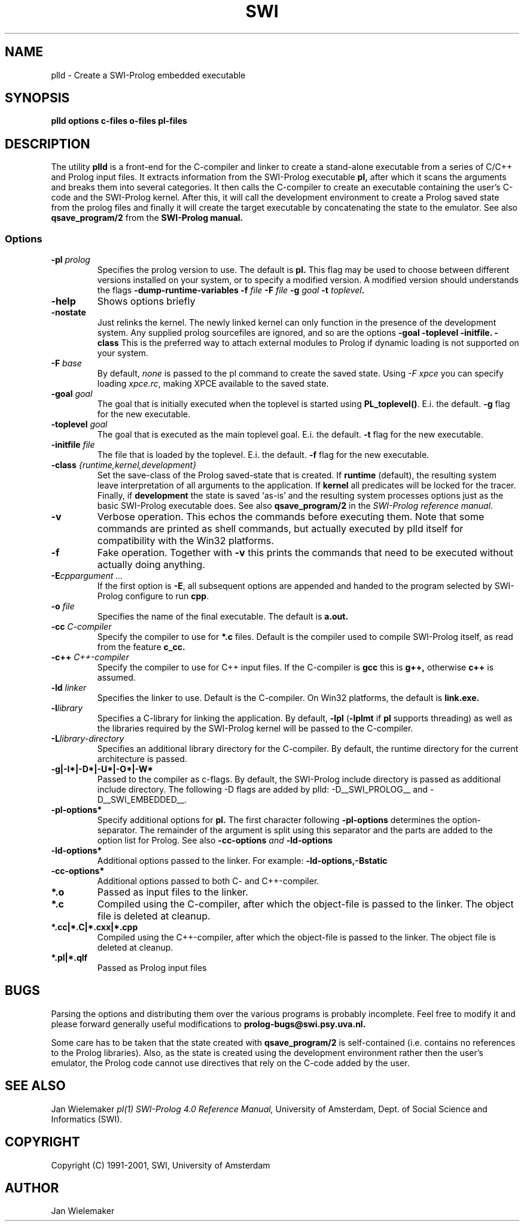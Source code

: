 .TH SWI 1 "May 18 1996"
.SH NAME
plld \- Create a SWI-Prolog embedded executable
.SH SYNOPSIS
.BR plld
.B "options c-files o-files pl-files
.br
.SH DESCRIPTION
The utility
.BI plld
is a front-end for the C-compiler and linker to create a stand-alone
executable from a series of C/C++ and Prolog input files. It extracts
information from the SWI-Prolog executable
.B pl,
after which it scans the arguments and breaks them into several
categories.  It then calls the C-compiler to create an executable
containing the user's C-code and the SWI-Prolog kernel.  After this,
it will call the development environment to create a Prolog saved
state from the prolog files and finally it will create the target
executable by concatenating the state to the emulator.  See also
.BI qsave_program/2
from the
.BI SWI-Prolog " " manual.

.SS Options
.TP
.BI \-pl " prolog"
Specifies the prolog version to use.  The default is
.BI pl.
This flag may be used to choose between different versions installed
on your system, or to specify a modified version.  A modified version
should understands the flags
.BI \-dump-runtime-variables
.BI \-f " file"
.BI \-F " file"
.BI \-g " goal"
.BI \-t " toplevel".
.TP
.BI \-help
Shows options briefly
.TP
.BI \-nostate
Just relinks the kernel.  The newly linked kernel can only function
in the presence of the development system.  Any supplied prolog sourcefiles
are ignored, and so are the options
.BI \-goal
.BI \-toplevel
.BI \-initfile.
.BI \-class
This is the preferred way to attach external modules to Prolog if
dynamic loading is not supported on your system.
.TP
.BI \-F " base"
By default,
.I none
is passed to the pl command to create the saved state.  Using
.I "\-F xpce"
you can specify loading
.IR xpce.rc ,
making XPCE available to the saved state.
.TP
.BI \-goal " goal"
The goal that is initially executed when the toplevel is started using
.BR "PL_toplevel()" .
E.i. the default.
.BI \-g
flag for the new executable.
.TP
.BI \-toplevel " goal"
The goal that is executed as the main toplevel goal.  E.i. the default.
.BI \-t
flag for the new executable.
.TP
.BI \-initfile " file"
The file that is loaded by the toplevel.  E.i. the default.
.BI \-f
flag for the new executable.
.TP
.BI \-class " {runtime,kernel,development}"
Set the save-class of the Prolog saved-state that is created.  If
.B runtime
(default), the resulting system leave interpretation of all arguments
to the application.  If
.B kernel
all predicates will be locked for the tracer.  Finally, if
.B development
the state is saved `as-is' and the resulting system processes options
just as the basic SWI-Prolog executable does.  See also
.B "qsave_program/2"
in the
.IR "SWI-Prolog reference manual".
.TP
.BI \-v
Verbose operation.  This echos the commands before executing them.
Note that some commands are printed as shell commands, but actually
executed by plld itself for compatibility with the Win32 platforms.
.TP
.BI \-f
Fake operation.  Together with
.BI \-v
this prints the commands that need to be executed without actually
doing anything.
.TP
.BI \-E "cppargument ..."
If the first option is
.BR  \-E ","
all subsequent options are appended and handed to the program selected
by SWI-Prolog configure to run
.BR cpp "."
.TP
.BI \-o " file"
Specifies the name of the final executable.  The default is
.BI a.out.
.TP
.BI \-cc " C-compiler"
Specify the compiler to use for
.BI *.c
files.  Default is the compiler used to compile SWI-Prolog itself,
as read from the feature
.BI c_cc.
.TP
.BI -c++ " C++-compiler"
Specify the compiler to use for C++ input files.  If the C-compiler
is
.BI gcc
this is
.BI g++,
otherwise
.BI c++
is assumed.
.TP
.BI \-ld " linker"
Specifies the linker to use.  Default is the C-compiler.  On Win32
platforms, the default is
.BI link.exe.
.TP
.BI \-l "library"
Specifies a C-library for linking the application.  By default,
.BR \-lpl " (" \-lplmt " if " pl " supports threading)"
as well as the libraries required by the SWI-Prolog kernel will be
passed to the C-compiler.
.TP
.BI \-L "library-directory"
Specifies an additional library directory for the C-compiler.  By
default, the runtime directory for the current architecture is passed.
.TP
.BI \-g|-I*|-D*|-U*|-O*|-W*
Passed to the compiler as c-flags.  By default, the SWI-Prolog include
directory is passed as additional include directory.  The following -D
flags are added by plld: -D__SWI_PROLOG__ and -D__SWI_EMBEDDED__.
.TP
.BI \-pl-options*
Specify additional options for
.BI pl.
The first character following
.BI \-pl-options
determines the option-separator.  The remainder of the argument is
split using this separator and the parts are added to the option list
for Prolog.  See also
.BI \-cc-options " and " \-ld-options
.TP
.BI \-ld-options*
Additional options passed to the linker.  For example:
.BI \-ld-options,-Bstatic
.TP
.BI \-cc-options*
Additional options passed to both C- and C++-compiler.
.TP
.BI *.o
Passed as input files to the linker.
.TP
.BI *.c
Compiled using the C-compiler, after which the object-file is passed
to the linker.  The object file is deleted at cleanup.
.TP
.BI *.cc|*.C|*.cxx|*.cpp
Compiled using the C++-compiler, after which the object-file is passed
to the linker.  The object file is deleted at cleanup.
.TP
.BI *.pl|*.qlf
Passed as Prolog input files
.SH BUGS
Parsing the options and distributing them over the various programs is
probably incomplete. Feel free to modify it and please forward generally
useful modifications to
.BI prolog-bugs@swi.psy.uva.nl.

Some care has to be taken that the state created with
.BI qsave_program/2
is self-contained (i.e. contains no references to the Prolog libraries).
Also, as the state is created using the development environment rather
then the user's emulator, the Prolog code cannot use directives that
rely on the C-code added by the user.
.SH "SEE ALSO"
Jan Wielemaker
.I pl(1)
.I SWI-Prolog 4.0 Reference Manual,
University of Amsterdam, Dept. of Social Science and Informatics (SWI).
.SH COPYRIGHT
Copyright (C) 1991-2001, SWI, University of Amsterdam
.SH AUTHOR
Jan Wielemaker
